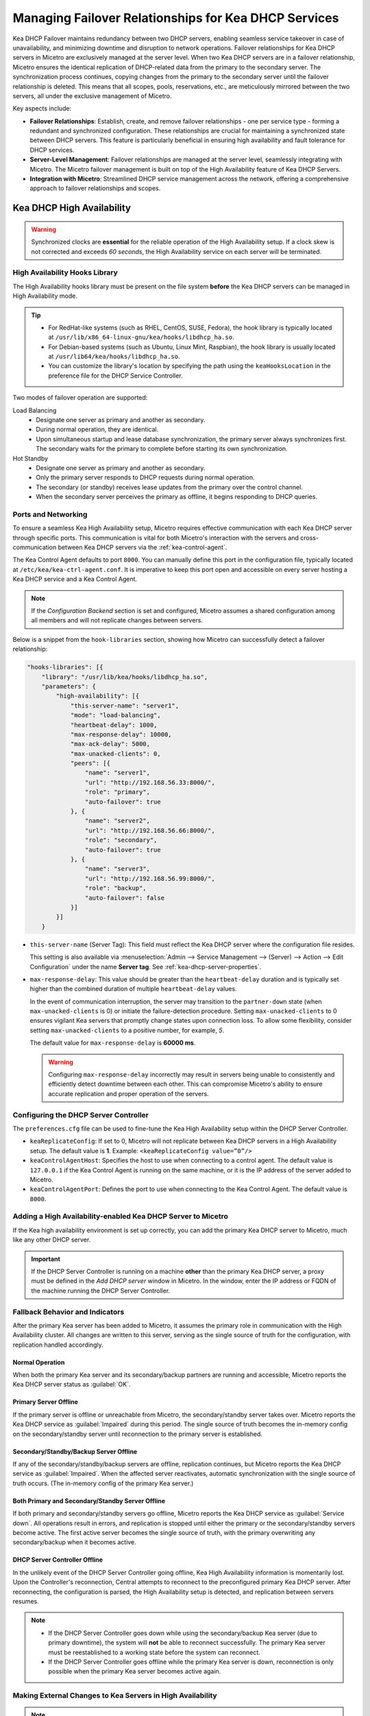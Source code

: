 .. meta::
   :description: Managing failover configurations for Kea in Micetro
   :keywords: failover management, Kea, dhcp

.. _failover-management-kea:

Managing Failover Relationships for Kea DHCP Services
======================================================
Kea DHCP Failover maintains redundancy between two DHCP servers, enabling seamless service takeover in case of unavailability, and minimizing downtime and disruption to network operations. 
Failover relationships for Kea DHCP servers in Micetro are exclusively managed at the server level. When two Kea DHCP servers are in a failover relationship, Micetro ensures the identical replication of DHCP-related data from the primary to the secondary server. The synchronization process continues, copying changes from the primary to the secondary server until the failover relationship is deleted. This means that all scopes, pools, reservations, etc., are meticulously mirrored between the two servers, all under the exclusive management of Micetro. 

Key aspects include:

* **Failover Relationships**: Establish, create, and remove failover relationships - one per service type - forming a redundant and synchronized configuration. These relationships are crucial for maintaining a synchronized state between DHCP servers. This feature is particularly beneficial in ensuring high availability and fault tolerance for DHCP services. 

* **Server-Level Management**: Failover relationships are managed at the server level, seamlessly integrating with Micetro. The Micetro failover management is built on top of the High Availability feature of Kea DHCP Servers.

* **Integration with Micetro**: Streamlined DHCP service management across the network, offering a comprehensive approach to failover relationships and scopes.


Kea DHCP High Availability
--------------------------

.. warning::
  Synchronized clocks are **essential** for the reliable operation of the High Availability setup. If a clock skew is not corrected and exceeds *60 seconds*, the High Availability service on each server will be terminated.

High Availability Hooks Library
^^^^^^^^^^^^^^^^^^^^^^^^^^^^^^^
The High Availability hooks library must be present on the file system **before** the Kea DHCP servers can be managed in High Availability mode.

.. tip::
  * For RedHat-like systems (such as RHEL, CentOS, SUSE, Fedora), the hook library is typically located at ``/usr/lib/x86_64-linux-gnu/kea/hooks/libdhcp_ha.so``. 
  * For Debian-based systems (such as Ubuntu, Linux Mint, Raspbian), the hook library is usually located at ``/usr/lib64/kea/hooks/libdhcp_ha.so``.
  * You can customize the library's location by specifying the path using the ``keaHooksLocation`` in the preference file for the DHCP Service Controller.

Two modes of failover operation are supported:

Load Balancing
   * Designate one server as primary and another as secondary.
   * During normal operation, they are identical.
   * Upon simultaneous startup and lease database synchronization, the primary server always synchronizes first. The secondary waits for the primary to complete before starting its own synchronization.

Hot Standby
   * Designate one server as primary and another as secondary.
   * Only the primary server responds to DHCP requests during normal operation.
   * The secondary (or standby) receives lease updates from the primary over the control channel.
   * When the secondary server perceives the primary as offline, it begins responding to DHCP queries.

Ports and Networking
^^^^^^^^^^^^^^^^^^^^^
To ensure a seamless Kea High Availability setup, Micetro requires effective communication with each Kea DHCP server through specific ports. This communication is vital for both Micetro's interaction with the servers and cross-communication between Kea DHCP servers via the :ref:`kea-control-agent`.

The Kea Control Agent defaults to port ``8000``. You can manually define this port in the configuration file, typically located at ``/etc/kea/kea-ctrl-agent.conf``. It is imperative to keep this port open and accessible on every server hosting a Kea DHCP service and a Kea Control Agent.

.. note::
  If the *Configuration Backend* section is set and configured, Micetro assumes a shared configuration among all members and will not replicate changes between servers.

Below is a snippet from the ``hook-libraries`` section, showing how Micetro can successfully detect a failover relationship:

.. code-block::

  "hooks-libraries": [{
      "library": "/usr/lib/kea/hooks/libdhcp_ha.so",
      "parameters": {
          "high-availability": [{
              "this-server-name": "server1",
              "mode": "load-balancing",
              "heartbeat-delay": 1000,
              "max-response-delay": 10000,
              "max-ack-delay": 5000,
              "max-unacked-clients": 0,
              "peers": [{
                  "name": "server1",
                  "url": "http://192.168.56.33:8000/",
                  "role": "primary",
                  "auto-failover": true
              }, {
                  "name": "server2",
                  "url": "http://192.168.56.66:8000/",
                  "role": "secondary",
                  "auto-failover": true
              }, {
                  "name": "server3",
                  "url": "http://192.168.56.99:8000/",
                  "role": "backup",
                  "auto-failover": false
              }]
          }]
      }

* ``this-server-name`` (Server Tag): This field must reflect the Kea DHCP server where the configuration file resides.

  This setting is also available via :menuselection:`Admin --> Service Management --> (Server) --> Action --> Edit Configuration` under the name **Server tag**. See :ref:`kea-dhcp-server-properties`.

* ``max-response-delay``: This value should be greater than the ``heartbeat-delay`` duration and is typically set higher than the combined duration of multiple ``heartbeat-delay`` values.

  In the event of communication interruption, the server may transition to the ``partner-down`` state (when ``max-unacked-clients`` is 0) or initiate the failure-detection procedure. Setting ``max-unacked-clients`` to 0 ensures vigilant Kea servers that promptly change states upon connection loss. To allow some flexibility, consider setting ``max-unacked-clients`` to a positive number, for example, *5*.

  The default value for ``max-response-delay`` is **60000 ms**.

  .. warning::
    Configuring ``max-response-delay`` incorrectly may result in servers being unable to consistently and efficiently detect downtime between each other. This can compromise Micetro's ability to ensure accurate replication and proper operation of the servers.


Configuring the DHCP Server Controller
^^^^^^^^^^^^^^^^^^^^^^^^^^^^^^^^^^^^^^^

The ``preferences.cfg`` file can be used to fine-tune the Kea High Availability setup within the DHCP Server Controller.

* ``keaReplicateConfig``: If set to 0, Micetro will not replicate between Kea DHCP servers in a High Availability setup. The default value is **1**. Example: ``<keaReplicateConfig value=”0”/>``

* ``keaControlAgentHost``: Specifies the host to use when connecting to a control agent. The default value is ``127.0.0.1`` if the Kea Control Agent is running on the same machine, or it is the IP address of the server added to Micetro.

* ``keaControlAgentPort``: Defines the port to use when connecting to the Kea Control Agent. The default value is ``8000``.


Adding a High Availability-enabled Kea DHCP Server to Micetro
^^^^^^^^^^^^^^^^^^^^^^^^^^^^^^^^^^^^^^^^^^^^^^^^^^^^^^^^^^^^^^

If the Kea high availability environment is set up correctly, you can add the primary Kea DHCP server to Micetro, much like any other DHCP server.

.. important::
  If the DHCP Server Controller is running on a machine **other** than the primary Kea DHCP server, a proxy must be defined in the *Add DHCP server* window in Micetro. In the window, enter the IP address or FQDN of the machine running the DHCP Server Controller.


Fallback Behavior and Indicators
^^^^^^^^^^^^^^^^^^^^^^^^^^^^^^^^^

After the primary Kea server has been added to Micetro, it assumes the primary role in communication with the High Availability cluster. All changes are written to this server, serving as the single source of truth for the configuration, with replication handled accordingly.

Normal Operation
"""""""""""""""""
When both the primary Kea server and its secondary/backup partners are running and accessible, Micetro reports the Kea DHCP server status as :guilabel:`OK`. 

Primary Server Offline 
"""""""""""""""""""""""
If the primary server is offline or unreachable from Micetro, the secondary/standby server takes over. Micetro reports the Kea DHCP service as :guilabel:`Impaired` during this period. The single source of truth becomes the in-memory config on the secondary/standby server until reconnection to the primary server is established.

Secondary/Standby/Backup Server Offline 
""""""""""""""""""""""""""""""""""""""""
If any of the secondary/standby/backup servers are offline, replication continues, but Micetro reports the Kea DHCP service as :guilabel:`Impaired`. When the affected server reactivates, automatic synchronization with the single source of truth occurs. (The in-memory config of the primary Kea server.)

Both Primary and Secondary/Standby Server Offline 
"""""""""""""""""""""""""""""""""""""""""""""""""
If both primary and secondary/standby servers go offline, Micetro reports the Kea DHCP service as :guilabel:`Service down`. All operations result in errors, and replication is stopped until either the primary or the secondary/standby servers become active. The first active server becomes the single source of truth, with the primary overwriting any secondary/backup when it becomes active.

DHCP Server Controller Offline 
""""""""""""""""""""""""""""""
In the unlikely event of the DHCP Server Controller going offline, Kea High Availability information is momentarily lost. Upon the Controller's reconnection, Central attempts to reconnect to the preconfigured primary Kea DHCP server. After reconnecting, the configuration is parsed, the High Availability setup is detected, and replication between servers resumes.

.. note::
  * If the DHCP Server Controller goes down while using the secondary/backup Kea server (due to primary downtime), the system will **not** be able to reconnect successfully. The primary Kea server must be reestablished to a working state before the system can reconnect.
  * If the DHCP Server Controller goes offline while the primary Kea server is down, reconnection is only possible when the primary Kea server becomes active again.

Making External Changes to Kea Servers in High Availability
^^^^^^^^^^^^^^^^^^^^^^^^^^^^^^^^^^^^^^^^^^^^^^^^^^^^^^^^^^^^

.. note::
  Any modifications made to the configuration file through Micetro are instantly and automatically propagated to secondary/backup servers in a Kea DHCP High Availability setup. For immediate synchronization between Micetro and Kea DHCP servers, it is highly recommended to exclusively edit the configuration file through Micetro.

Primary Server
  Similar to the stand-alone server, Micetro synchronizes external changes on the primary Kea server according to a predefined schedule. Automatic propagation of changes to secondary/backup servers occurs only when the servers transition out of an active state and then become active again. To manually propagate the changes, you must make a change (any change) to the configuration through a Micetro feature, triggering a synchronization process.

Secondary Server(s)
  The same rules apply to managing changes in the configuration and the ``config-reload`` command on secondary servers. However, Micetro will prioritize the current in-memory configuration of the primary Kea DHCP server in the high availability setup, overwriting any external changes.


Viewing Kea DHCP Failover Relationships
---------------------------------------
You can view existing Kea DHCP failover relationships at the server level. Micetro automatically detects and syncs all existing failover relationships. 

You can retrieve failover relationships through the API using the ``GetDHCPFailoverRelationship``.

**To view failover relationships in Micetro**:

1.	On the **Admin** page, select :guilabel:`Service Management` in the upper-left corner.

2. In the left sidebar, under :guilabel:`DHCP Services`, select :guilabel:`Kea`.

3. Select the server you want to view, and then select :guilabel:`Failover management` either on the :guilabel:`Action` or the Row :guilabel:`...` menu``.

4.	The Failover Management window will show all relationships associated with the selected server.

   .. image:: ../../images/failover-view-kea.png
      :width: 80%


The right pane shows failover information for the selected Kea DHCP server.

   .. image:: ../../images/failover-view-kea-pane.png
      :width: 80%


Creating Failover Relationships for Kea DHCP
--------------------------------------------
Each Kea DHCP server supports the creation of one Kea DHCPv4 and one Kea DHCPv6 failover relationship. 

If a Kea DHCP server functions as a secondary server in a failover relationship, creating additional relationships with it as a primary server is not possible.

Micetro currently supports two failover server types in a relationship: one primary and one secondary. Therefore, creating failover relationships with backup servers is not supported.

**To create a failover relationship through the API**:

API supports creation using ``AddDHCPFailoverRelationship``.

The following parameters are used for the ``AddDHCPFailoverRelationship`` command:

* **Name**: The name of the DHCP failover relationship to be created.
* **PrimaryServer**: The name of the primary DHCP server as it appears in Micetro.
* **SecondaryServer**: The name of the secondary DHCP server as it appears in Micetro.
* **FailoverMode**: The DHCP failover mode to use.
* **ServiceType**: DHCPv4 or DHCPv6, defaults to DHCPv4.

**To create a failover relationship in Micetro**:

1. On the **Admin** page, select :guilabel:`Service Management` in the upper-left corner.

2. In the left sidebar, under :guilabel:`DHCP Services`, select :guilabel:`Kea`.

3. Select the Kea DHCP server housing the scope for which you want to establish failover configuration, and then select :guilabel:`Failover management` either on the :guilabel:`Action` or the Row :guilabel:`...` menu.

4. Select :guilabel:`Add Relationship` in the lower left corner, and complete the **Add Relationship** dialog box:

   .. image:: ../../images/failover-add-kea.png
      :width: 80%

   * **Failover name**: Specify the name of the failover peer.

   * **Failover mode**: Select the DHCP failover mode to use.

   * **Partner server**: Select the partner server for the failover configuration.
   
   * Specify the DHCP version by choosing between DHCPv4 and DHCPv6; the default setting is DHCPv4.

5. After confirming the details on the **Summary** tab, click :guilabel:`Add`.

.. note::
   * Enable failover by having two hook libraries exist on the filesystem: libdhcp_lease_cmds.so and libdhcp_ha.so. The latter implements the HA feature, and the former enables control commands necessary for HA to manage leases on remote servers. 
   * Micetro searches for hooks in the default location (/usr/local/lib/kea/hooks/). If the hooks are elsewhere, you must specify the correct location using the keaHooksLocation preference value for the DHCP Remote Controller.

Modifying Failover Relationships
--------------------------------
It is not possible to modify Kea failover relationships. They must be removed and re-added if any changes are to be made.

Removing Failover Relationships
-------------------------------

**To remove failover relationships, do one of the following**:

1.	Go to the :guilabel:`Service Management` tab on the **Admin** page, select the server containing the relationship you want to modify, and then select :guilabel:`Failover management` either on the :guilabel:`Action` or the Row :guilabel:`...` menu.
2.	Select the relevant relationship, and then select :guilabel:`Remove` on the Row :guilabel:`...` menu.
3.	Decide whether to delete or disable the secondary scopes.

-OR-

* The API offers ``RemoveDHCPFailoverRelationships``. Just specify a reference to the Kea DHCP service, the name of the failover relationship, and the proper deconfigure action.
